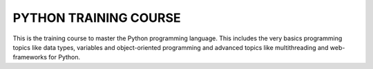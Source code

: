 ###############################################################################
                            PYTHON TRAINING COURSE
###############################################################################

This is the training course to master the Python programming language. This
includes the very basics programming topics like data types, variables and
object-oriented programming and advanced topics like multithreading and
web-frameworks for Python.
